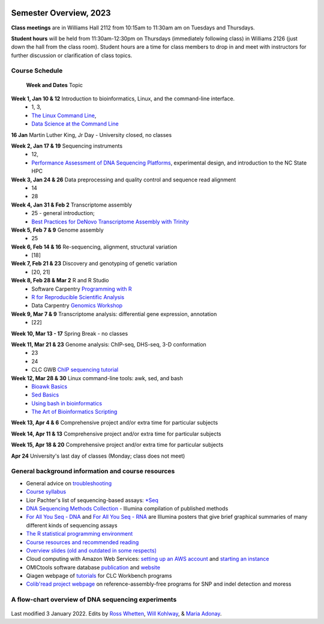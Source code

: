 .. image:: /Images/NC_State.gif
   :target: http://www.ncsu.edu


Semester Overview, 2023
=======================

**Class meetings** are in Williams Hall 2112 from 10:15am to 11:30am am on Tuesdays and Thursdays.

**Student hours** will be held from 11:30am-12:30pm on Thursdays (immediately following class) in Williams 2126 (just down the hall from the class room). Student hours are a time for class members to drop in and meet with instructors for further discussion or clarification of class topics.


Course Schedule 
***************

 **Week and Dates**	Topic 

**Week 1, Jan 10 & 12**	Introduction to bioinformatics, Linux, and the command-line interface. 
 * 1, 3, 
 * `The Linux Command Line <http://linuxcommand.org/index.php>`_, 
 * `Data Science at the Command Line <https://datascienceatthecommandline.com/2e/index.html>`_

**16 Jan**       Martin Luther King, Jr Day - University closed, no classes

**Week 2, Jan 17 & 19**	Sequencing instruments 
 * 12, 
 * `Performance Assessment of DNA Sequencing Platforms <https://rdcu.be/cCCQt>`_, experimental design, and introduction to the NC State HPC
	 	        	
**Week 3, Jan 24 & 26**	Data preprocessing and quality control and sequence read alignment
 * 14
 * 28

**Week 4, Jan 31 & Feb 2**	Transcriptome assembly  
 * 25 - general introduction; 
 * `Best Practices for DeNovo Transcriptome Assembly with Trinity  <https://informatics.fas.harvard.edu/best-practices-for-de-novo-transcriptome-assembly-with-trinity.html>`_ 
	
**Week 5, Feb 7 & 9**	Genome assembly
 * 25

**Week 6, Feb 14 & 16**	Re-sequencing, alignment, structural variation 
 * [18] 

**Week 7, Feb 21 & 23**	Discovery and genotyping of genetic variation 
 * [20, 21]	 

**Week 8, Feb 28 & Mar 2**	R and R Studio 
 * Software Carpentry `Programming with R <http://swcarpentry.github.io/r-novice-inflammation/>`_ 
 * `R for Reproducible Scientific Analysis <https://swcarpentry.github.io/r-novice-gapminder/>`_ 
 * Data Carpentry `Genomics Workshop <https://datacarpentry.org/lessons/#genomics-workshop>`_

**Week 9, Mar 7 & 9**	Transcriptome analysis: differential gene expression, annotation 
 * [22]	

**Week 10, Mar 13 - 17**	Spring Break - no classes	

**Week 11, Mar 21 & 23**	Genome analysis: ChIP-seq, DHS-seq, 3-D conformation 
 * 23
 * 24
 * CLC GWB `ChIP sequencing tutorial <https://resources.qiagenbioinformatics.com/tutorials/ChIP-seq_peakshape.pdf>`_	 

**Week 12, Mar 28 & 30**	Linux command-line tools: awk, sed, and bash 
 * `Bioawk Basics <https://bioinformaticsworkbook.org/Appendix/Unix/bioawk-basics.html>`_ 
 * `Sed Basics <https://bioinformaticsworkbook.org/Appendix/Unix/unix-basics-4sed.html>`_
 * `Using bash in bioinformatics <https://people.duke.edu/~ccc14/duke-hts-2018/cliburn/Bash_in_Jupyter.html>`_ 
 * `The Art of Bioinformatics Scripting <https://www.biostarhandbook.com/books/scripting/index.html>`_
	
**Week 13, Apr 4 & 6**		Comprehensive project and/or extra time for particular subjects	 

**Week 14, Apr 11 & 13**	Comprehensive project and/or extra time for particular subjects	 	 

**Week 15, Apr 18 & 20**	Comprehensive project and/or extra time for particular subjects	 

**Apr 24**	University's last day of classes (Monday; class does not meet)


General background information and course resources
***************************************************

+	General advice on `troubleshooting <troubleshooting.html>`_
+	`Course syllabus <https://drive.google.com/file/d/1wlAVNHiPSLiZ6yxojj9iB6CNZSpqw6WG/>`_
+	Lior Pachter's list of sequencing-based assays: `\*Seq <https://liorpachter.wordpress.com/seq/>`_
+	`DNA Sequencing Methods Collection <https://drive.google.com/file/d/1FCe3rnHDiwUUu6pSZ9LkDuDDyYouFyAS/>`_ - Illumina compilation of published methods
+	`For All You Seq - DNA <https://drive.google.com/file/d/1lJ9EPzqG71pPOkSpHSNLFpoh23JIjMDC/>`_ and `For All You Seq - RNA <https://drive.google.com/file/d/1aViVPAgLPkOEUiDAaHvcp-ftunZTk-zF/>`_ are Illumina posters that give brief graphical summaries of many different kinds of sequencing assays
+	`The R statistical programming environment <r-materials.html>`_
+	`Course resources and recommended reading <resources.html>`_
+	`Overview slides (old and outdated in some respects) <https://drive.google.com/open?id=10RYNwJXx7gwYCA_o_1u8AtRw465ROjZn>`_
+	Cloud computing with Amazon Web Services: `setting up an AWS account <https://drive.google.com/open?id=1OXA_TAYu2l_--GEAW85eKJCLUtWyqhbN>`_ and `starting an instance <https://drive.google.com/open?id=1U7D7BRfS1LLbWGzJwkBejc8vfyRSPLIc>`_
+	OMICtools software database `publication <http://database.oxfordjournals.org/content/2014/bau069.long>`_ and `website <http://omictools.com/>`_
+	Qiagen webpage of `tutorials <https://www.qiagenbioinformatics.com/support/tutorials/>`_ for CLC Workbench programs
+	`Colib'read project webpage <https://colibread.inria.fr/project/>`_ on reference-assembly-free programs for SNP and indel detection and moress 


A flow-chart overview of DNA sequencing experiments
***************************************************

	.. image:: /Images/Flowchart.jpg 







Last modified 3 January 2022.
Edits by `Ross Whetten <https://github.com/rwhetten>`_, `Will Kohlway <https://github.com/wkohlway>`_, & `Maria Adonay <https://github.com/amalgamaria>`_.
